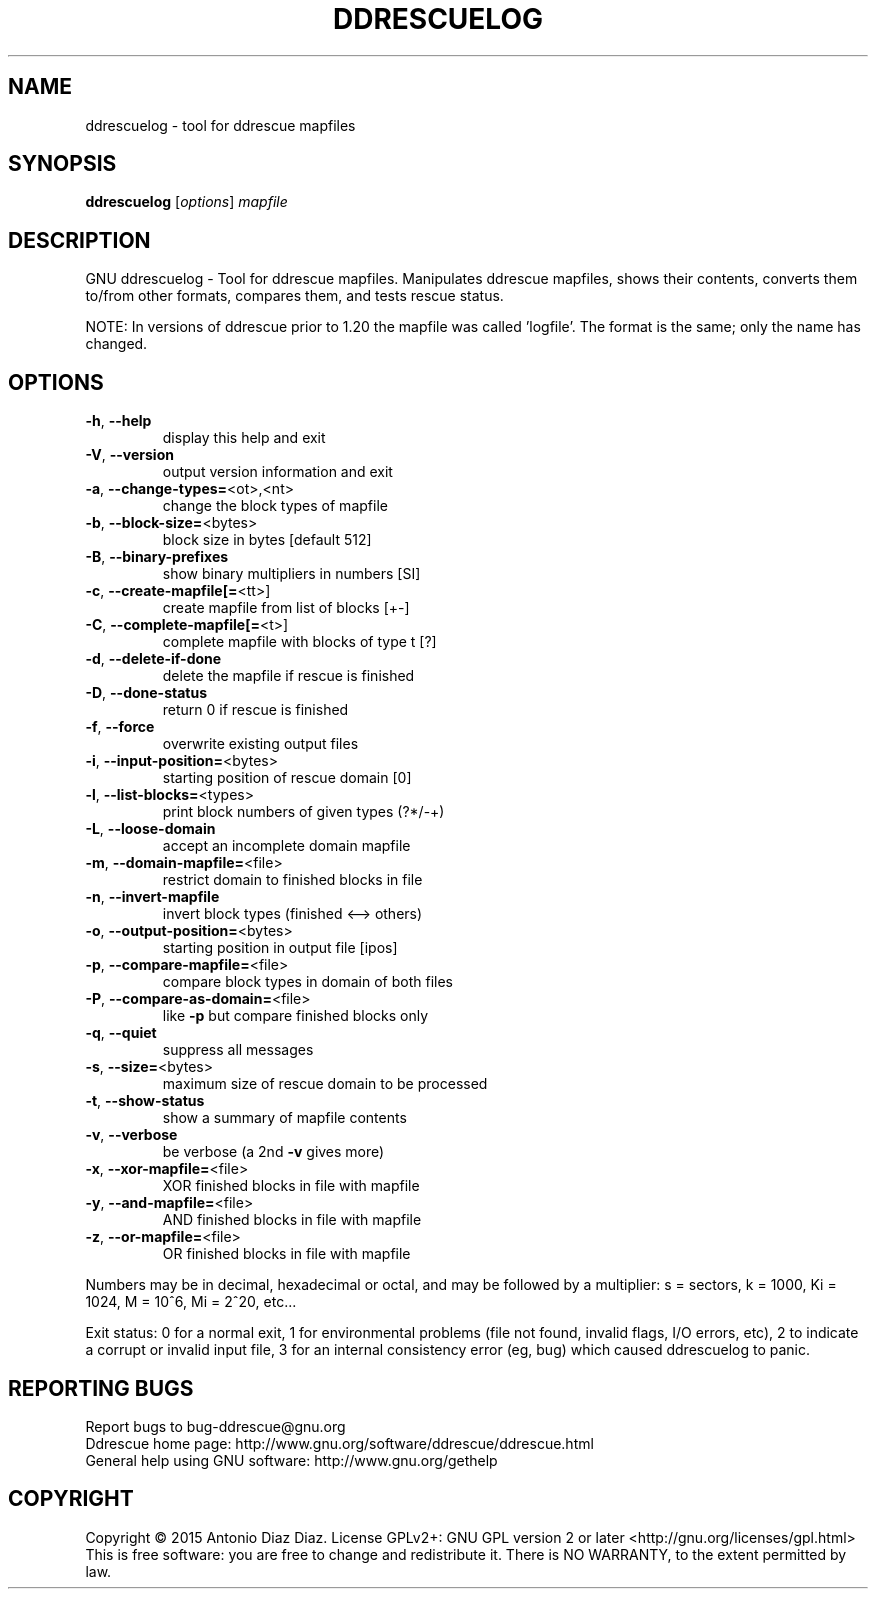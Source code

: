 .\" DO NOT MODIFY THIS FILE!  It was generated by help2man 1.46.1.
.TH DDRESCUELOG "1" "July 2015" "ddrescuelog 1.20-rc3" "User Commands"
.SH NAME
ddrescuelog \- tool for ddrescue mapfiles
.SH SYNOPSIS
.B ddrescuelog
[\fI\,options\/\fR] \fI\,mapfile\/\fR
.SH DESCRIPTION
GNU ddrescuelog \- Tool for ddrescue mapfiles.
Manipulates ddrescue mapfiles, shows their contents, converts them to/from
other formats, compares them, and tests rescue status.
.PP
NOTE: In versions of ddrescue prior to 1.20 the mapfile was called
\&'logfile'. The format is the same; only the name has changed.
.SH OPTIONS
.TP
\fB\-h\fR, \fB\-\-help\fR
display this help and exit
.TP
\fB\-V\fR, \fB\-\-version\fR
output version information and exit
.TP
\fB\-a\fR, \fB\-\-change\-types=\fR<ot>,<nt>
change the block types of mapfile
.TP
\fB\-b\fR, \fB\-\-block\-size=\fR<bytes>
block size in bytes [default 512]
.TP
\fB\-B\fR, \fB\-\-binary\-prefixes\fR
show binary multipliers in numbers [SI]
.TP
\fB\-c\fR, \fB\-\-create\-mapfile[=\fR<tt>]
create mapfile from list of blocks [+\-]
.TP
\fB\-C\fR, \fB\-\-complete\-mapfile[=\fR<t>]
complete mapfile with blocks of type t [?]
.TP
\fB\-d\fR, \fB\-\-delete\-if\-done\fR
delete the mapfile if rescue is finished
.TP
\fB\-D\fR, \fB\-\-done\-status\fR
return 0 if rescue is finished
.TP
\fB\-f\fR, \fB\-\-force\fR
overwrite existing output files
.TP
\fB\-i\fR, \fB\-\-input\-position=\fR<bytes>
starting position of rescue domain [0]
.TP
\fB\-l\fR, \fB\-\-list\-blocks=\fR<types>
print block numbers of given types (?*/\-+)
.TP
\fB\-L\fR, \fB\-\-loose\-domain\fR
accept an incomplete domain mapfile
.TP
\fB\-m\fR, \fB\-\-domain\-mapfile=\fR<file>
restrict domain to finished blocks in file
.TP
\fB\-n\fR, \fB\-\-invert\-mapfile\fR
invert block types (finished <\-\-> others)
.TP
\fB\-o\fR, \fB\-\-output\-position=\fR<bytes>
starting position in output file [ipos]
.TP
\fB\-p\fR, \fB\-\-compare\-mapfile=\fR<file>
compare block types in domain of both files
.TP
\fB\-P\fR, \fB\-\-compare\-as\-domain=\fR<file>
like \fB\-p\fR but compare finished blocks only
.TP
\fB\-q\fR, \fB\-\-quiet\fR
suppress all messages
.TP
\fB\-s\fR, \fB\-\-size=\fR<bytes>
maximum size of rescue domain to be processed
.TP
\fB\-t\fR, \fB\-\-show\-status\fR
show a summary of mapfile contents
.TP
\fB\-v\fR, \fB\-\-verbose\fR
be verbose (a 2nd \fB\-v\fR gives more)
.TP
\fB\-x\fR, \fB\-\-xor\-mapfile=\fR<file>
XOR finished blocks in file with mapfile
.TP
\fB\-y\fR, \fB\-\-and\-mapfile=\fR<file>
AND finished blocks in file with mapfile
.TP
\fB\-z\fR, \fB\-\-or\-mapfile=\fR<file>
OR finished blocks in file with mapfile
.PP
Numbers may be in decimal, hexadecimal or octal, and may be followed by a
multiplier: s = sectors, k = 1000, Ki = 1024, M = 10^6, Mi = 2^20, etc...
.PP
Exit status: 0 for a normal exit, 1 for environmental problems (file
not found, invalid flags, I/O errors, etc), 2 to indicate a corrupt or
invalid input file, 3 for an internal consistency error (eg, bug) which
caused ddrescuelog to panic.
.SH "REPORTING BUGS"
Report bugs to bug\-ddrescue@gnu.org
.br
Ddrescue home page: http://www.gnu.org/software/ddrescue/ddrescue.html
.br
General help using GNU software: http://www.gnu.org/gethelp
.SH COPYRIGHT
Copyright \(co 2015 Antonio Diaz Diaz.
License GPLv2+: GNU GPL version 2 or later <http://gnu.org/licenses/gpl.html>
.br
This is free software: you are free to change and redistribute it.
There is NO WARRANTY, to the extent permitted by law.
